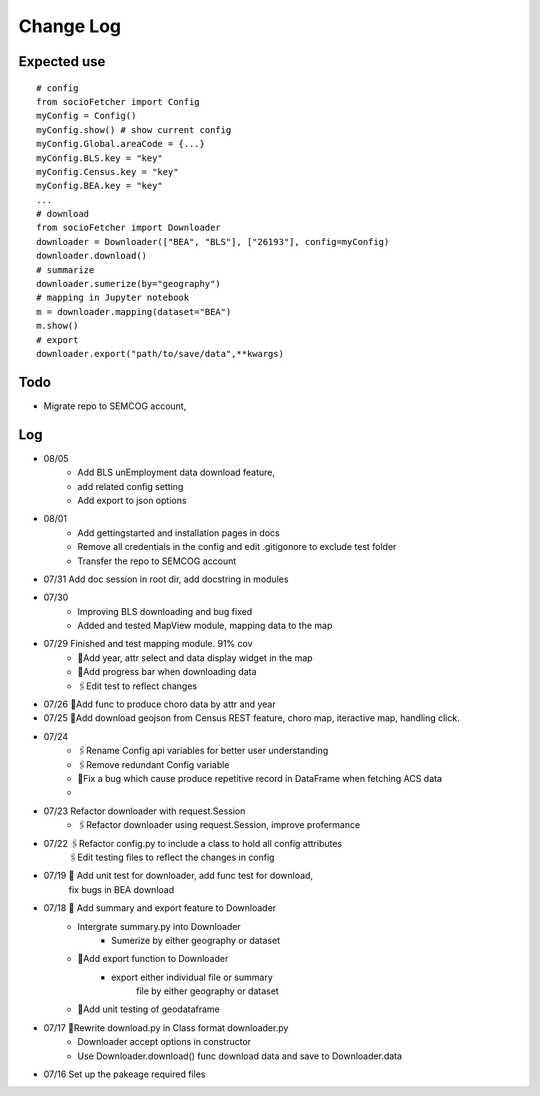 Change Log
==============

Expected use
--------------
::

    # config
    from socioFetcher import Config
    myConfig = Config()
    myConfig.show() # show current config
    myConfig.Global.areaCode = {...}
    myConfig.BLS.key = "key"
    myConfig.Census.key = "key"
    myConfig.BEA.key = "key"
    ...
    # download
    from socioFetcher import Downloader
    downloader = Downloader(["BEA", "BLS"], ["26193"], config=myConfig)
    downloader.download()
    # summarize
    downloader.sumerize(by="geography")
    # mapping in Jupyter notebook
    m = downloader.mapping(dataset="BEA")
    m.show()
    # export
    downloader.export("path/to/save/data",**kwargs)

Todo
--------------
- Migrate repo to SEMCOG account, 

Log
--------------
- 08/05 
    - Add BLS unEmployment data download feature,
    - add related config setting
    - Add export to json options
- 08/01 
    - Add gettingstarted and installation pages in docs
    - Remove all credentials in the config and edit .gitigonore to exclude test folder
    - Transfer the repo to SEMCOG account
- 07/31 Add doc session in root dir, add docstring in modules
- 07/30 
    - Improving BLS downloading and bug fixed
    - Added and tested MapView module, mapping data to the map
- 07/29 Finished and test mapping module. 91% cov
    - 📝Add year, attr select and data display widget in the map
    - 📝Add progress bar when downloading data
    - 🖇Edit test to reflect changes
- 07/26 📝Add func to produce choro data by attr and year
- 07/25 📝Add download geojson from Census REST feature, choro map, iteractive map, handling click.
- 07/24 
    - 🖇Rename Config api variables for better user understanding 
    - 🖇Remove redundant Config variable 
    - 🐞Fix a bug which cause produce repetitive record in DataFrame when fetching ACS data
    - 
- 07/23 Refactor downloader with request.Session
    - 🖇Refactor downloader using request.Session, improve profermance
- 07/22 🖇Refactor config.py to include a class to hold all config attributes
        🖇Edit testing files to reflect the changes in config
- 07/19 📝 Add unit test for downloader, add func test for download,
        fix bugs in BEA download
- 07/18 📝 Add summary and export feature to Downloader
    - Intergrate summary.py into Downloader
        - Sumerize by either geography or dataset
    - 📝Add export function to Downloader
        - export either individual file or summary
            file by either geography or dataset
    - 📝Add unit testing of geodataframe

- 07/17 🧹Rewrite download.py in Class format downloader.py
    - Downloader accept options in constructor
    - Use Downloader.download() func download data and save to Downloader.data
- 07/16 Set up the pakeage required files
